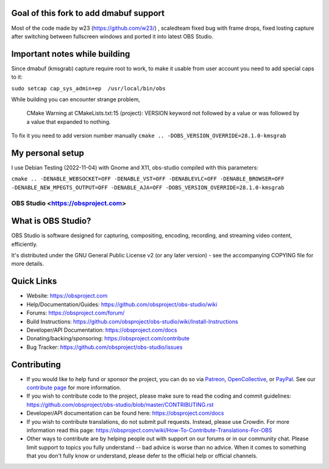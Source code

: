 Goal of this fork to add dmabuf support
-------------------
Most of the code made by w23 (https://github.com/w23/) , scaledteam fixed bug with frame drops, fixed losting capture after switching between fullscreen windows and ported it into latest OBS Studio.

Important notes while building
-------------------
Since dmabuf (kmsgrab) capture require root to work, to make it usable from user account you need to add special caps to it:

``sudo setcap cap_sys_admin+ep  /usr/local/bin/obs``

While building you can encounter strange problem, 

  CMake Warning at CMakeLists.txt:15 (project):
  VERSION keyword not followed by a value or was followed by a value that
  expanded to nothing.

To fix it you need to add version number manually
``cmake .. -DOBS_VERSION_OVERRIDE=28.1.0-kmsgrab``

My personal setup
-------------------
I use Debian Testing (2022-11-04) with Gnome and X11, obs-studio compiled with this parameters:

``cmake .. -DENABLE_WEBSOCKET=OFF -DENABLE_VST=OFF -DENABLEVLC=OFF -DENABLE_BROWSER=OFF -DENABLE_NEW_MPEGTS_OUTPUT=OFF -DENABLE_AJA=OFF -DOBS_VERSION_OVERRIDE=28.1.0-kmsgrab``


OBS Studio <https://obsproject.com>
===================================

.. image:: https://github.com/obsproject/obs-studio/actions/workflows/main.yml/badge.svg?branch=master&event=push
   :alt: OBS Studio Build Status - GitHub Actions
   :target: https://github.com/obsproject/obs-studio/actions/workflows/main.yml?query=event%3Apush+branch%3Amaster

.. image:: https://badges.crowdin.net/obs-studio/localized.svg
   :alt: OBS Studio Translation Project Progress
   :target: https://crowdin.com/project/obs-studio

.. image:: https://img.shields.io/discord/348973006581923840.svg?label=&logo=discord&logoColor=ffffff&color=7389D8&labelColor=6A7EC2
   :alt: OBS Studio Discord Server
   :target: https://obsproject.com/discord

What is OBS Studio?
-------------------

OBS Studio is software designed for capturing, compositing, encoding,
recording, and streaming video content, efficiently.

It's distributed under the GNU General Public License v2 (or any later
version) - see the accompanying COPYING file for more details.

Quick Links
-----------

- Website: https://obsproject.com

- Help/Documentation/Guides: https://github.com/obsproject/obs-studio/wiki

- Forums: https://obsproject.com/forum/

- Build Instructions: https://github.com/obsproject/obs-studio/wiki/Install-Instructions

- Developer/API Documentation: https://obsproject.com/docs

- Donating/backing/sponsoring: https://obsproject.com/contribute

- Bug Tracker: https://github.com/obsproject/obs-studio/issues

Contributing
------------

- If you would like to help fund or sponsor the project, you can do so
  via `Patreon <https://www.patreon.com/obsproject>`_, `OpenCollective
  <https://opencollective.com/obsproject>`_, or `PayPal
  <https://www.paypal.me/obsproject>`_.  See our `contribute page
  <https://obsproject.com/contribute>`_ for more information.

- If you wish to contribute code to the project, please make sure to
  read the coding and commit guidelines:
  https://github.com/obsproject/obs-studio/blob/master/CONTRIBUTING.rst

- Developer/API documentation can be found here:
  https://obsproject.com/docs

- If you wish to contribute translations, do not submit pull requests.
  Instead, please use Crowdin.  For more information read this page:
  https://obsproject.com/wiki/How-To-Contribute-Translations-For-OBS

- Other ways to contribute are by helping people out with support on
  our forums or in our community chat.  Please limit support to topics
  you fully understand -- bad advice is worse than no advice.  When it
  comes to something that you don't fully know or understand, please
  defer to the official help or official channels.
